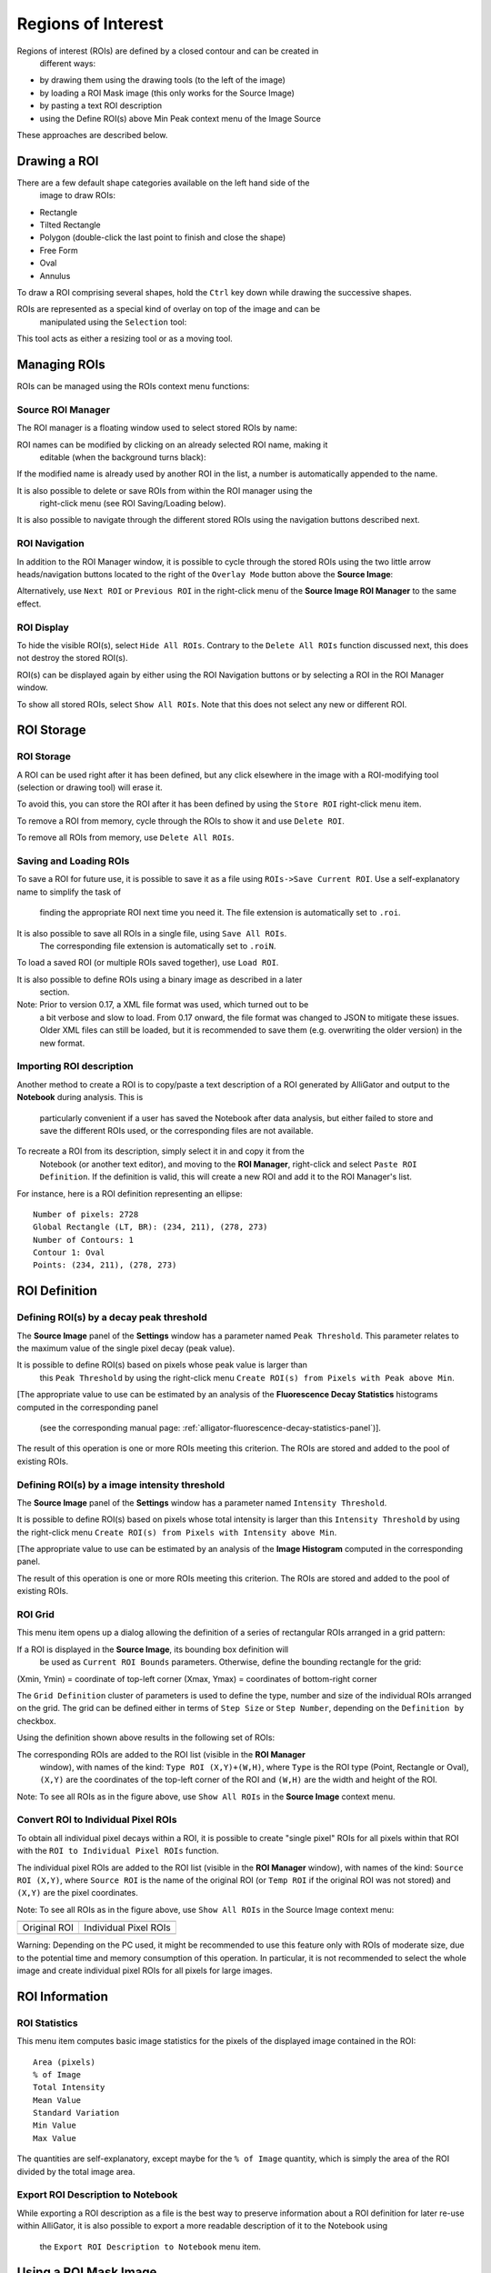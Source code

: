 .. _regions-of-interest:

Regions of Interest
===================

Regions of interest (ROIs) are defined by a closed contour and can be created in
 different ways:

- by drawing them using the drawing tools (to the left of the image)
- by loading a ROI Mask image (this only works for the Source Image)
- by pasting a text ROI description
- using the Define ROI(s) above Min Peak context menu of the Image Source

These approaches are described below.

Drawing a ROI
-------------

There are a few default shape categories available on the left hand side of the
 image to draw ROIs:

- Rectangle
- Tilted Rectangle
- Polygon (double-click the last point to finish and close the shape)
- Free Form
- Oval
- Annulus

To draw a ROI comprising several shapes, hold the ``Ctrl`` key down while 
drawing the successive shapes.

ROIs are represented as a special kind of overlay on top of the image and can be
 manipulated using the ``Selection`` tool:

.. image:: images/ROI-Selection-Tool.png

This tool acts as either a resizing tool or as a moving tool.

Managing ROIs
-------------

ROIs can be managed using the ROIs context menu functions:

.. image:: images/Source-Image-ROI-Manager-Menu.png

Source ROI Manager
++++++++++++++++++

The ROI manager is a floating window used to select stored ROIs by name:

.. image:: images/Source-Image-ROI-Manager.png

ROI names can be modified by clicking on an already selected ROI name, making it
 editable (when the background turns black):

.. image:: images/Source-Image-ROI-Manager-Edit.png

If the modified name is already used by another ROI in the list, a number is 
automatically appended to the name.

It is also possible to delete or save ROIs from within the ROI manager using the
 right-click menu (see ROI Saving/Loading below).

.. image:: images/Source-Image-ROI-Manager-Right-Click-Menu.png

It is also possible to navigate through the different stored ROIs using the 
navigation buttons described next.

ROI Navigation
++++++++++++++

In addition to the ROI Manager window, it is possible to cycle through the 
stored ROIs using the two little arrow heads/navigation buttons located to the 
right of the ``Overlay Mode`` button above the **Source Image**:

.. image:: images/IB5.png

Alternatively, use ``Next ROI`` or ``Previous ROI`` in the right-click menu of 
the **Source Image ROI Manager** to the same effect.

ROI Display
+++++++++++

To hide the visible ROI(s), select ``Hide All ROIs``. Contrary to the 
``Delete All ROIs`` function discussed next, this does not destroy the stored 
ROI(s).

ROI(s) can be displayed again by either using the ROI Navigation buttons or by 
selecting a ROI in the ROI Manager window.

To show all stored ROIs, select ``Show All ROIs``. Note that this does not 
select any new or different ROI.

ROI Storage
-----------

ROI Storage
+++++++++++

A ROI can be used right after it has been defined, but any click elsewhere in 
the image with a ROI-modifying tool (selection or drawing tool) will erase it.

To avoid this, you can store the ROI after it has been defined by using the 
``Store ROI`` right-click menu item.

To remove a ROI from memory, cycle through the ROIs to show it and use 
``Delete ROI``.

To remove all ROIs from memory, use ``Delete All ROIs``.

Saving and Loading ROIs
+++++++++++++++++++++++

To save a ROI for future use, it is possible to save it as a file using 
``ROIs->Save Current ROI``. Use a self-explanatory name to simplify the task of
 finding the appropriate ROI next time you need it. The file extension is 
 automatically set to ``.roi``.

It is also possible to save all ROIs in a single file, using ``Save All ROIs``.
 The corresponding file extension is automatically set to ``.roiN``.

To load a saved ROI (or multiple ROIs saved together), use ``Load ROI``.

It is also possible to define ROIs using a binary image as described in a later
 section.

Note: Prior to version 0.17, a XML file format was used, which turned out to be
 a bit verbose and slow to load. From 0.17 onward, the file format was changed 
 to JSON to mitigate these issues. Older XML files can still be loaded, but it 
 is recommended to save them (e.g. overwriting the older version) in the new 
 format.

Importing ROI description
+++++++++++++++++++++++++

Another method to create a ROI is to copy/paste a text description of a ROI 
generated by AlliGator and output to the **Notebook** during analysis. This is
 particularly convenient if a user has saved the Notebook after data analysis, 
 but either failed to store and save the different ROIs used, or the 
 corresponding files are not available.

To recreate a ROI from its description, simply select it in and copy it from the
 Notebook (or another text editor), and moving to the **ROI Manager**, 
 right-click and select ``Paste ROI Definition``. If the definition is valid, 
 this will create a new ROI and add it to the ROI Manager's list.

For instance, here is a ROI definition representing an ellipse::

  Number of pixels: 2728
  Global Rectangle (LT, BR): (234, 211), (278, 273)
  Number of Contours: 1
  Contour 1: Oval
  Points: (234, 211), (278, 273)

ROI Definition
--------------

Defining ROI(s) by a decay peak threshold
+++++++++++++++++++++++++++++++++++++++++

The **Source Image** panel of the **Settings** window has a parameter named 
``Peak Threshold``. This parameter relates to the maximum value of the single 
pixel decay (peak value).

It is possible to define ROI(s) based on pixels whose peak value is larger than
 this ``Peak Threshold`` by using the right-click menu ``Create ROI(s) from 
 Pixels with Peak above Min``.

[The appropriate value to use can be estimated by an analysis of the 
**Fluorescence Decay Statistics** histograms computed in the corresponding panel
 (see the corresponding manual page: 
 :ref:`alligator-fluorescence-decay-statistics-panel`)].

The result of this operation is one or more ROIs meeting this criterion. The 
ROIs are stored and added to the pool of existing ROIs.

Defining ROI(s) by a image intensity threshold
++++++++++++++++++++++++++++++++++++++++++++++

The **Source Image** panel of the **Settings** window has a parameter named 
``Intensity Threshold``.

It is possible to define ROI(s) based on pixels whose total intensity is larger 
than this ``Intensity Threshold`` by using the right-click menu 
``Create ROI(s) from Pixels with Intensity above Min``.

[The appropriate value to use can be estimated by an analysis of the 
**Image Histogram** computed in the corresponding panel.

The result of this operation is one or more ROIs meeting this criterion. The 
ROIs are stored and added to the pool of existing ROIs.

ROI Grid
++++++++

This menu item opens up a dialog allowing the definition of a series of 
rectangular ROIs arranged in a grid pattern:

.. image:: images/ROI-Grid-Definition.png

If a ROI is displayed in the **Source Image**, its bounding box definition will
 be used as ``Current ROI Bounds`` parameters. Otherwise, define the bounding 
 rectangle for the grid:

(Xmin, Ymin) = coordinate of top-left corner
(Xmax, Ymax) = coordinates of bottom-right corner

The ``Grid Definition`` cluster of parameters is used to define the type, 
number and size of the individual ROIs arranged on the grid. The grid can be 
defined either in terms of ``Step Size`` or ``Step Number``, depending on the 
``Definition by`` checkbox.

Using the definition shown above results in the following set of ROIs:

.. image:: images/ROI-Grid-Example.png

The corresponding ROIs are added to the ROI list (visible in the **ROI Manager**
 window), with names of the kind: ``Type ROI (X,Y)+(W,H)``, where ``Type`` is 
 the ROI type (Point, Rectangle or Oval), ``(X,Y)`` are the coordinates of the 
 top-left corner of the ROI and ``(W,H)`` are the width and height of the ROI.

Note: To see all ROIs as in the figure above, use ``Show All ROIs`` in the 
**Source Image** context menu.

Convert ROI to Individual Pixel ROIs
++++++++++++++++++++++++++++++++++++

To obtain all individual pixel decays within a ROI, it is possible to create 
"single pixel" ROIs for all pixels within that ROI with the 
``ROI to Individual Pixel ROIs`` function.

The individual pixel ROIs are added to the ROI list (visible in the 
**ROI Manager** window), with names of the kind: ``Source ROI (X,Y)``, where 
``Source ROI`` is the name of the original ROI (or ``Temp ROI`` if the original 
ROI was not stored) and ``(X,Y)`` are the pixel coordinates.

Note: To see all ROIs as in the figure above, use ``Show All ROIs`` in the 
Source Image context menu:

+-------------------------------------------+--------------------------------------------------+
+===========================================+==================================================+
| Original ROI                              | Individual Pixel ROIs                            | 
+-------------------------------------------+--------------------------------------------------+
| .. image:: images/Image-with-Temp-ROI.png | .. image:: images/Image-with-Temp-ROI-Pixels.png |
+-------------------------------------------+--------------------------------------------------+

Warning: Depending on the PC used, it might be recommended to use this feature 
only with ROIs of moderate size, due to the potential time and memory 
consumption of this operation. In particular, it is not recommended to select 
the whole image and create individual pixel ROIs for all pixels for large 
images.

ROI Information
---------------

ROI Statistics
++++++++++++++

This menu item computes basic image statistics for the pixels of the displayed 
image contained in the ROI::

  Area (pixels)
  % of Image
  Total Intensity
  Mean Value
  Standard Variation
  Min Value
  Max Value

The quantities are self-explanatory, except maybe for the ``% of Image`` 
quantity, which is simply the area of the ROI divided by the total image area.

Export ROI Description to Notebook
++++++++++++++++++++++++++++++++++

While exporting a ROI description as a file is the best way to preserve 
information about a ROI definition for later re-use within AlliGator, it is 
also possible to export a more readable description of it to the Notebook using
 the ``Export ROI Description to Notebook`` menu item.

Using a ROI Mask Image
----------------------

Using ROIs defined externally is possible by providing an 8-bit ROI Mask Image 
in which background pixels have a value of 0 and pixels to include in the ROI(s)
 have a value of 255. Such an image needs to be loaded using the 
 ``File:Load:Other Files:Open ROI Mask`` menu item, as discussed in the 
 :ref:`alligator-file-menu` section of the manual:

.. image:: images/Load-Mask-Image-Dialog.png

ROIs are extracted from this image using a "particle" detection algorithm which
 groups contiguous pixels with similar grayscale values into separate domains 
 (or particles). In the example shown above, the mask image is comprised of two
 types of pixel values: 0 (black) or 255 (white). The algorithm will identify 3 
 groups (in the above example) and associate a ROI for each one of them. It will
 also "paint" each region with a different grayscale value (starting with 1 for 
 the first particle, 2 for the second, etc.).

To invert the image before processing it, check the ``Invert Binary Mask`` 
checkbox in the **Source Image** panel of the **Settings** window.

The resulting processed image will be displayed in the **Source Image** control
 using a binary color scale, which associates a very different vivid color with 
 each consecutive pixel value.

.. image:: images/Loaded-Mask-Image.png

Notice how the **Displayed Image** pull-down list reads ``ROI Mask Image``. It 
is possible to visualize this image at any time by selecting this value.

When loading the mask image, AlliGator will identify the different ROIs and 
provide them with default name constructed from the file name and the ROI order.

These names can later be modified using the **ROI Manager** window.

Internally, AlliGator stores one definition (the whole contour of each ROI) per
 ROI, even when these ROIs are loaded from a single ``.roiN`` fle. These 
 definitions can be cycled through using the ``ROI Navigation`` buttons 
 described above or the **ROI Manager** window.